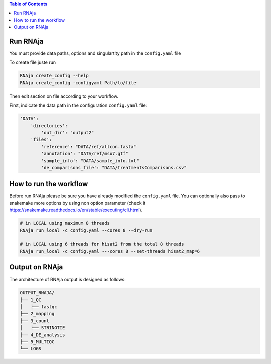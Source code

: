 .. contents:: Table of Contents
   :depth: 2
   :backlinks: entry

Run RNAja
========================

You must provide data paths, options and singulartity path in the ``config.yaml`` file

To create file juste run

.. code-block:: bash

   RNAja create_config --help
   RNAja create_config -configyaml Path/to/file

Then edit section on file according to your workflow.

First, indicate the data path in the configuration ``config.yaml`` file:

.. code-block:: YAML

    'DATA':
        'directories':
            'out_dir': "output2"
        'files':
            'reference': "DATA/ref/allcon.fasta"
            'annotation': "DATA/ref/msu7.gtf"
            'sample_info': "DATA/sample_info.txt"
            'de_comparisons_file': "DATA/treatmentsComparisons.csv"

.. ############################################################

How to run the workflow
=======================

Before run RNAja please be sure you have already modified the ``config.yaml`` file.
You can optionally also pass to snakemake more options by using non option parameter (check it https://snakemake.readthedocs.io/en/stable/executing/cli.html).

.. code-block:: bash

    # in LOCAL using maximum 8 threads
    RNAja run_local -c config.yaml --cores 8 --dry-run

    # in LOCAL using 6 threads for hisat2 from the total 8 threads
    RNAja run_local -c config.yaml ---cores 8 --set-threads hisat2_map=6

Output on RNAja
===================

The architecture of RNAja output is designed as follows:

.. code-block:: bash

    OUTPUT_RNAJA/
    ├── 1_QC
    │   ├── fastqc
    ├── 2_mapping
    ├── 3_count
    │   ├── STRINGTIE
    ├── 4_DE_analysis
    ├── 5_MULTIQC
    └── LOGS
